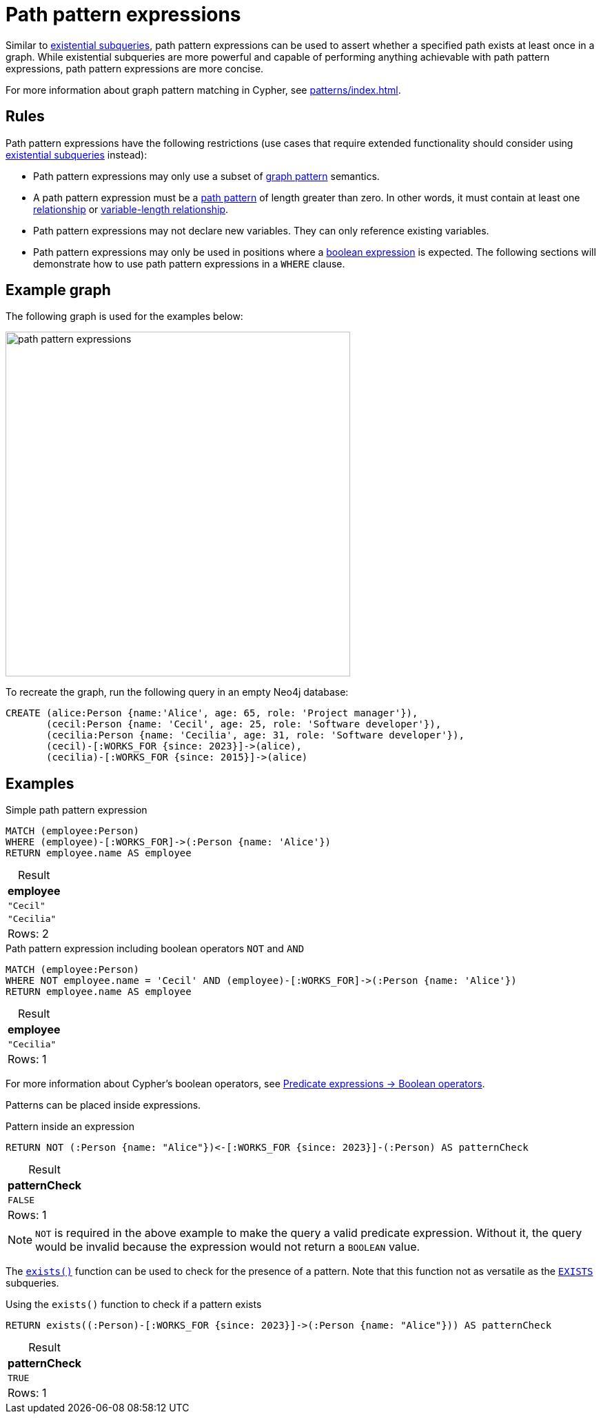 = Path pattern expressions
:table-caption!:
:description: Information about path pattern expressions in Cypher.

Similar to xref::subqueries/existential.adoc[existential subqueries], path pattern expressions can be used to assert whether a specified path exists at least once in a graph.
While existential subqueries are more powerful and capable of performing anything achievable with path pattern expressions, path pattern expressions are more concise.

For more information about graph pattern matching in Cypher, see xref:patterns/index.adoc[].

[[path-pattern-expression-rules]]
== Rules

Path pattern expressions have the following restrictions (use cases that require extended functionality should consider using xref::subqueries/existential.adoc[existential subqueries] instead):

* Path pattern expressions may only use a subset of xref::patterns/reference.adoc#graph-patterns[graph pattern] semantics.

* A path pattern expression must be a xref::patterns/reference.adoc#path-patterns[path pattern] of length greater than zero.
In other words, it must contain at least one xref::patterns/reference.adoc#relationship-patterns[relationship] or xref::patterns/reference.adoc#variable-length-relationships[variable-length relationship].

* Path pattern expressions may not declare new variables.
They can only reference existing variables.

* Path pattern expressions may only be used in positions where a xref:expressions/expressions-overview.adoc#boolean[boolean expression] is expected.
The following sections will demonstrate how to use path pattern expressions in a `WHERE` clause.

[[example-graph]]
== Example graph

The following graph is used for the examples below:

image::path_pattern_expressions.svg[width="500",role="middle"]

To recreate the graph, run the following query in an empty Neo4j database:

[source, cypher]
----
CREATE (alice:Person {name:'Alice', age: 65, role: 'Project manager'}),
       (cecil:Person {name: 'Cecil', age: 25, role: 'Software developer'}),
       (cecilia:Person {name: 'Cecilia', age: 31, role: 'Software developer'}),
       (cecil)-[:WORKS_FOR {since: 2023}]->(alice),
       (cecilia)-[:WORKS_FOR {since: 2015}]->(alice)
----

[[filter-on-patterns]]
== Examples

.Simple path pattern expression
[source, cypher]
----
MATCH (employee:Person)
WHERE (employee)-[:WORKS_FOR]->(:Person {name: 'Alice'})
RETURN employee.name AS employee
----

.Result
[role="queryresult",options="header,footer",cols="1*<m"]
|===
| employee

| "Cecil"
| "Cecilia"

1+d|Rows: 2
|===

.Path pattern expression including boolean operators `NOT` and `AND`
[source, cypher]
----
MATCH (employee:Person)
WHERE NOT employee.name = 'Cecil' AND (employee)-[:WORKS_FOR]->(:Person {name: 'Alice'})
RETURN employee.name AS employee
----


.Result
[role="queryresult",options="header,footer",cols="1*<m"]
|===
| employee

| "Cecilia"

1+d|Rows: 1
|===

For more information about Cypher's boolean operators, see xref:expressions/predicates/boolean-operators.adoc[Predicate expressions -> Boolean operators].

Patterns can be placed inside expressions.

.Pattern inside an expression
[source, cypher]
----
RETURN NOT (:Person {name: "Alice"})<-[:WORKS_FOR {since: 2023}]-(:Person) AS patternCheck
----

.Result
[role="queryresult",options="header,footer",cols="1*<m"]
|===
| patternCheck

| FALSE

1+d|Rows: 1
|===

[NOTE]
`NOT` is required in the above example to make the query a valid predicate expression. Without it, the query would be invalid because the expression would not return a `BOOLEAN` value.

The xref:functions/predicate.adoc#functions-exists[`exists()`] function can be used to check for the presence of a pattern.
Note that this function not as versatile as the xref:subqueries/existential.adoc[`EXISTS`] subqueries.

.Using the `exists()` function to check if a pattern exists
[source, cypher]
----
RETURN exists((:Person)-[:WORKS_FOR {since: 2023}]->(:Person {name: "Alice"})) AS patternCheck
----

.Result
[role="queryresult",options="header,footer",cols="1*<m"]
|===
| patternCheck

| TRUE

1+d|Rows: 1
|===
